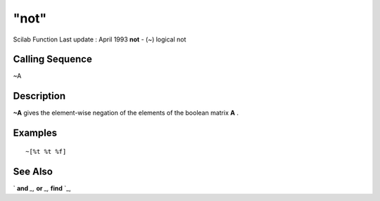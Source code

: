 ====
"not"
====

Scilab Function Last update : April 1993
**not** - (~) logical not



Calling Sequence
~~~~~~~~~~~~~~~~

~A




Description
~~~~~~~~~~~

**~A** gives the element-wise negation of the elements of the boolean
matrix **A** .



Examples
~~~~~~~~


::

    
    
    ~[%t %t %f]
     
      




See Also
~~~~~~~~

` **and** `_,` **or** `_,` **find** `_,

.. _
      : ://./elementary/and.htm
.. _
      : ://./elementary/../programming/find.htm
.. _
      : ://./elementary/or.htm


